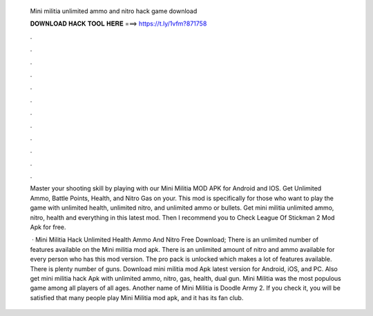   Mini militia unlimited ammo and nitro hack game download
  
  
  
  𝐃𝐎𝐖𝐍𝐋𝐎𝐀𝐃 𝐇𝐀𝐂𝐊 𝐓𝐎𝐎𝐋 𝐇𝐄𝐑𝐄 ===> https://t.ly/1vfm?871758
  
  
  
  .
  
  
  
  .
  
  
  
  .
  
  
  
  .
  
  
  
  .
  
  
  
  .
  
  
  
  .
  
  
  
  .
  
  
  
  .
  
  
  
  .
  
  
  
  .
  
  
  
  .
  
  Master your shooting skill by playing with our Mini Militia MOD APK for Android and IOS. Get Unlimited Ammo, Battle Points, Health, and Nitro Gas on your. This mod is specifically for those who want to play the game with unlimited health, unlimited nitro, and unlimited ammo or bullets. Get mini militia unlimited ammo, nitro, health and everything in this latest mod. Then I recommend you to Check League Of Stickman 2 Mod Apk for free.
  
   · Mini Militia Hack Unlimited Health Ammo And Nitro Free Download; There is an unlimited number of features available on the Mini militia mod apk. There is an unlimited amount of nitro and ammo available for every person who has this mod version. The pro pack is unlocked which makes a lot of features available. There is plenty number of guns. Download mini militia mod Apk latest version for Android, iOS, and PC. Also get mini militia hack Apk with unlimited ammo, nitro, gas, health, dual gun. Mini Militia was the most populous game among all players of all ages. Another name of Mini Militia is Doodle Army 2. If you check it, you will be satisfied that many people play Mini Militia mod apk, and it has its fan club.
